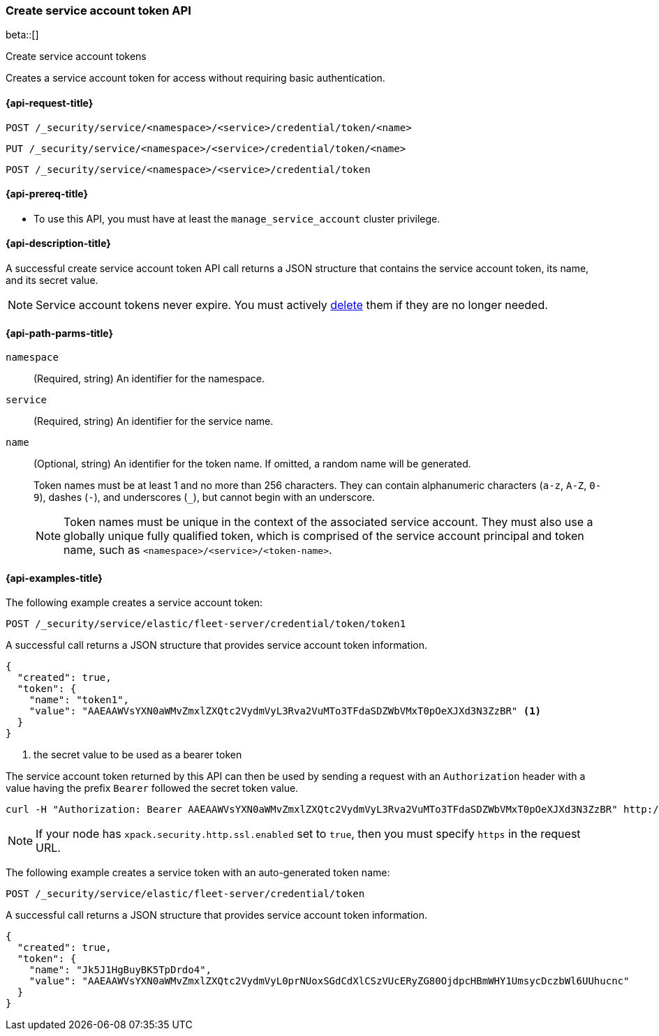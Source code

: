 [role="xpack"]
[[security-api-create-service-token]]
=== Create service account token API

beta::[]

++++
<titleabbrev>Create service account tokens</titleabbrev>
++++

Creates a service account token for access without requiring basic authentication.

[[security-api-create-service-token-request]]
==== {api-request-title}

`POST /_security/service/<namespace>/<service>/credential/token/<name>`

`PUT /_security/service/<namespace>/<service>/credential/token/<name>`

`POST /_security/service/<namespace>/<service>/credential/token`

[[security-api-create-service-token-prereqs]]
==== {api-prereq-title}

* To use this API, you must have at least the `manage_service_account` cluster privilege.

[[security-api-create-service-token-desc]]
==== {api-description-title}
A successful create service account token API call returns a JSON structure
that contains the service account token, its name, and its secret value.

NOTE: Service account tokens never expire. You must actively <<security-api-delete-service-token,delete>> them if they are no longer needed.

[[security-api-create-service-token-path-params]]
==== {api-path-parms-title}

`namespace`::
  (Required, string) An identifier for the namespace.

`service`::
  (Required, string) An identifier for the service name.

`name`::
  (Optional, string) An identifier for the token name. If omitted, a random name will be generated.
+
--
Token names must be at least 1 and no more than 256 characters. They can contain
alphanumeric characters (`a-z`, `A-Z`, `0-9`), dashes (`-`), and underscores
(`_`), but cannot begin with an underscore.

NOTE: Token names must be unique in the context of the associated service
account. They must also use a globally unique fully qualified token, which is
comprised of the service account principal and token name, such as
`<namespace>/<service>/<token-name>`.
--

[[security-api-create-service-token-example]]
==== {api-examples-title}

The following example creates a service account token:

[source,console]
----
POST /_security/service/elastic/fleet-server/credential/token/token1
----

A successful call returns a JSON structure that provides service account token information.

[source,console-result]
----
{
  "created": true,
  "token": {
    "name": "token1",
    "value": "AAEAAWVsYXN0aWMvZmxlZXQtc2VydmVyL3Rva2VuMTo3TFdaSDZWbVMxT0pOeXJXd3N3ZzBR" <1>
  }
}
----
// TESTRESPONSE[s/AAEAAWVsYXN0aWMvZmxlZXQtc2VydmVyL3Rva2VuMTo3TFdaSDZWbVMxT0pOeXJXd3N3ZzBR/$body.token.value/]
<1> the secret value to be used as a bearer token

The service account token returned by this API can then be used by sending a request with an
`Authorization` header with a value having the prefix `Bearer` followed the secret token value.

[source,shell]
----
curl -H "Authorization: Bearer AAEAAWVsYXN0aWMvZmxlZXQtc2VydmVyL3Rva2VuMTo3TFdaSDZWbVMxT0pOeXJXd3N3ZzBR" http://localhost:9200/_cluster/health
----
// NOTCONSOLE

NOTE: If your node has `xpack.security.http.ssl.enabled` set to `true`, then you must specify `https` in the request URL.

The following example creates a service token with an auto-generated token name:

[source,console]
----
POST /_security/service/elastic/fleet-server/credential/token
----

A successful call returns a JSON structure that provides service account token information.

[source,console-result]
----
{
  "created": true,
  "token": {
    "name": "Jk5J1HgBuyBK5TpDrdo4",
    "value": "AAEAAWVsYXN0aWMvZmxlZXQtc2VydmVyL0prNUoxSGdCdXlCSzVUcERyZG80OjdpcHBmWHY1UmsycDczbWl6UUhucnc"
  }
}
----
// TESTRESPONSE[s/Jk5J1HgBuyBK5TpDrdo4/$body.token.name/]
// TESTRESPONSE[s/AAEAAWVsYXN0aWMvZmxlZXQtc2VydmVyL0prNUoxSGdCdXlCSzVUcERyZG80OjdpcHBmWHY1UmsycDczbWl6UUhucnc/$body.token.value/]
